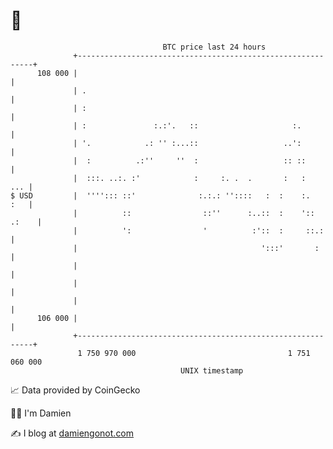 * 👋

#+begin_example
                                     BTC price last 24 hours                    
                 +------------------------------------------------------------+ 
         108 000 |                                                            | 
                 | .                                                          | 
                 | :                                                          | 
                 | :               :.:'.   ::                     :.          | 
                 | '.            .: '' :...::                   ..':          | 
                 |  :          .:''     ''  :                   :: ::         | 
                 |  :::. ..:. :'            :     :. .  .       :   :     ... | 
   $ USD         |  ''''::: ::'              :.:.: ''::::   :  :    :.    :   | 
                 |          ::                ::''      :..::  :    ':: .:    | 
                 |          ':                '          :'::  :     ::.:     | 
                 |                                         ':::'       :      | 
                 |                                                            | 
                 |                                                            | 
                 |                                                            | 
         106 000 |                                                            | 
                 +------------------------------------------------------------+ 
                  1 750 970 000                                  1 751 060 000  
                                         UNIX timestamp                         
#+end_example
📈 Data provided by CoinGecko

🧑‍💻 I'm Damien

✍️ I blog at [[https://www.damiengonot.com][damiengonot.com]]
